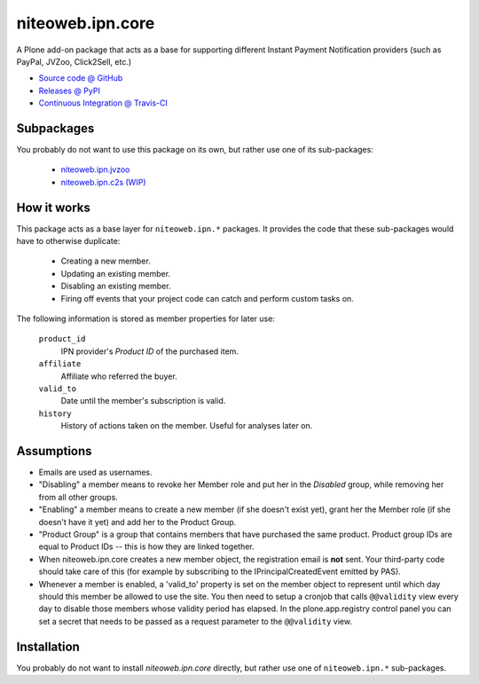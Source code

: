 =================
niteoweb.ipn.core
=================

A Plone add-on package that acts as a base for supporting different Instant
Payment Notification providers (such as PayPal, JVZoo, Click2Sell, etc.)

* `Source code @ GitHub <https://github.com/niteoweb/niteoweb.ipn.core>`_
* `Releases @ PyPI <http://pypi.python.org/pypi/niteoweb.ipn.core>`_
* `Continuous Integration @ Travis-CI <http://travis-ci.org/niteoweb/niteoweb.ipn.core>`_

Subpackages
===========

You probably do not want to use this package on its own, but rather use one
of its sub-packages:

 * `niteoweb.ipn.jvzoo <http://pypi.python.org/pypi/niteoweb.ipn.jvzoo>`_
 * `niteoweb.ipn.c2s (WIP) <http://pypi.python.org/pypi/niteoweb.ipn.c2s>`_

How it works
============

This package acts as a base layer for ``niteoweb.ipn.*`` packages. It provides
the code that these sub-packages would have to otherwise duplicate:

 * Creating a new member.
 * Updating an existing member.
 * Disabling an existing member.
 * Firing off events that your project code can catch and perform custom tasks
   on.

The following information is stored as member properties for later use:

    ``product_id``
        IPN provider's `Product ID` of the purchased item.

    ``affiliate``
        Affiliate who referred the buyer.

    ``valid_to``
        Date until the member's subscription is valid.

    ``history``
        History of actions taken on the member. Useful for analyses later on.


Assumptions
===========

* Emails are used as usernames.
* "Disabling" a member means to revoke her Member role and put her in the
  `Disabled` group, while removing her from all other groups.
* "Enabling" a member means to create a new member (if she doesn't exist yet),
  grant her the Member role (if she doesn't have it yet) and add her to the
  Product Group.
* "Product Group" is a group that contains members that have purchased the same
  product. Product group IDs are equal to Product IDs -- this is how they are
  linked together.
* When niteoweb.ipn.core creates a new member object, the registration email is
  **not** sent. Your third-party code should take care of this (for example by
  subscribing to the IPrincipalCreatedEvent emitted by PAS).
* Whenever a member is enabled, a 'valid_to' property is set on the member
  object to represent until which day should this member be allowed to use the
  site. You then need to setup a cronjob that calls ``@@validity`` view every
  day to disable those members whose validity period has elapsed. In the
  plone.app.registry control panel you can set a secret that needs to be passed
  as a request parameter to the ``@@validity`` view.

Installation
============

You probably do not want to install `niteoweb.ipn.core` directly, but rather
use one of ``niteoweb.ipn.*`` sub-packages.

